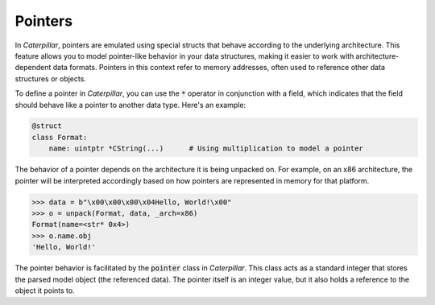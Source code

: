 .. _tutorial_pointers:

Pointers
========

In *Caterpillar*, pointers are emulated using special structs that behave according
to the underlying architecture. This feature allows you to model pointer-like behavior
in your data structures, making it easier to work with architecture-dependent data
formats. Pointers in this context refer to memory addresses, often used to reference
other data structures or objects.

To define a pointer in *Caterpillar*, you can use the :code:`*` operator in conjunction with
a field, which indicates that the field should behave like a pointer to another data
type. Here's an example:

.. code-block:: python

    @struct
    class Format:
        name: uintptr *CString(...)      # Using multiplication to model a pointer


The behavior of a pointer depends on the architecture it is being unpacked on. For
example, on an x86 architecture, the pointer will be interpreted accordingly based
on how pointers are represented in memory for that platform.

.. code-block:: python

    >>> data = b"\x00\x00\x00\x04Hello, World!\x00"
    >>> o = unpack(Format, data, _arch=x86)
    Format(name=<str* 0x4>)
    >>> o.name.obj
    'Hello, World!'

The pointer behavior is facilitated by the :code:`pointer` class in *Caterpillar*. This
class acts as a standard integer that stores the parsed model object (the referenced
data). The pointer itself is an integer value, but it also holds a reference to the
object it points to.